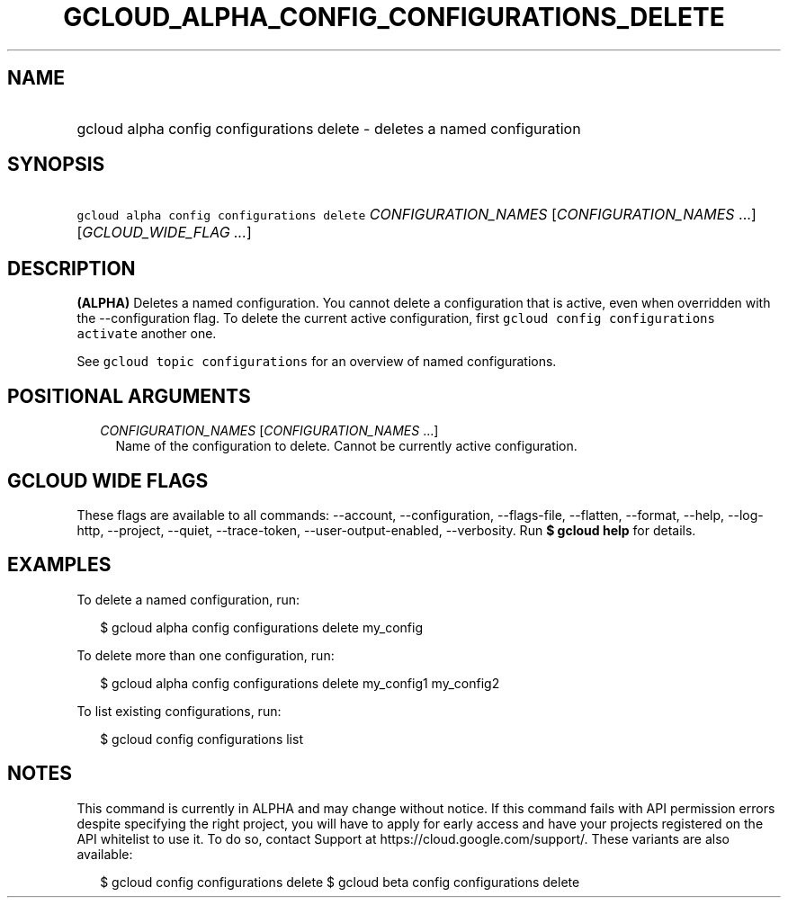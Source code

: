 
.TH "GCLOUD_ALPHA_CONFIG_CONFIGURATIONS_DELETE" 1



.SH "NAME"
.HP
gcloud alpha config configurations delete \- deletes a named configuration



.SH "SYNOPSIS"
.HP
\f5gcloud alpha config configurations delete\fR \fICONFIGURATION_NAMES\fR [\fICONFIGURATION_NAMES\fR\ ...] [\fIGCLOUD_WIDE_FLAG\ ...\fR]



.SH "DESCRIPTION"

\fB(ALPHA)\fR Deletes a named configuration. You cannot delete a configuration
that is active, even when overridden with the \-\-configuration flag. To delete
the current active configuration, first \f5gcloud config configurations
activate\fR another one.

See \f5gcloud topic configurations\fR for an overview of named configurations.



.SH "POSITIONAL ARGUMENTS"

.RS 2m
.TP 2m
\fICONFIGURATION_NAMES\fR [\fICONFIGURATION_NAMES\fR ...]
Name of the configuration to delete. Cannot be currently active configuration.


.RE
.sp

.SH "GCLOUD WIDE FLAGS"

These flags are available to all commands: \-\-account, \-\-configuration,
\-\-flags\-file, \-\-flatten, \-\-format, \-\-help, \-\-log\-http, \-\-project,
\-\-quiet, \-\-trace\-token, \-\-user\-output\-enabled, \-\-verbosity. Run \fB$
gcloud help\fR for details.



.SH "EXAMPLES"

To delete a named configuration, run:

.RS 2m
$ gcloud alpha config configurations delete my_config
.RE

To delete more than one configuration, run:

.RS 2m
$ gcloud alpha config configurations delete my_config1 my_config2
.RE

To list existing configurations, run:

.RS 2m
$ gcloud config configurations list
.RE



.SH "NOTES"

This command is currently in ALPHA and may change without notice. If this
command fails with API permission errors despite specifying the right project,
you will have to apply for early access and have your projects registered on the
API whitelist to use it. To do so, contact Support at
https://cloud.google.com/support/. These variants are also available:

.RS 2m
$ gcloud config configurations delete
$ gcloud beta config configurations delete
.RE

